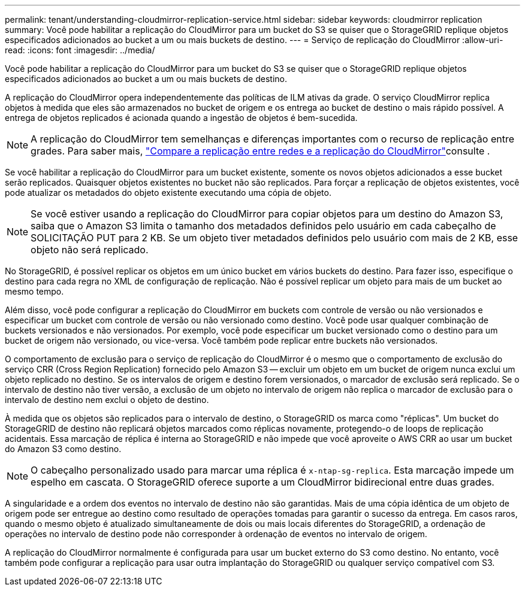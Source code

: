 ---
permalink: tenant/understanding-cloudmirror-replication-service.html 
sidebar: sidebar 
keywords: cloudmirror replication 
summary: Você pode habilitar a replicação do CloudMirror para um bucket do S3 se quiser que o StorageGRID replique objetos especificados adicionados ao bucket a um ou mais buckets de destino. 
---
= Serviço de replicação do CloudMirror
:allow-uri-read: 
:icons: font
:imagesdir: ../media/


[role="lead"]
Você pode habilitar a replicação do CloudMirror para um bucket do S3 se quiser que o StorageGRID replique objetos especificados adicionados ao bucket a um ou mais buckets de destino.

A replicação do CloudMirror opera independentemente das políticas de ILM ativas da grade. O serviço CloudMirror replica objetos à medida que eles são armazenados no bucket de origem e os entrega ao bucket de destino o mais rápido possível. A entrega de objetos replicados é acionada quando a ingestão de objetos é bem-sucedida.


NOTE: A replicação do CloudMirror tem semelhanças e diferenças importantes com o recurso de replicação entre grades. Para saber mais, link:../admin/grid-federation-compare-cgr-to-cloudmirror.html["Compare a replicação entre redes e a replicação do CloudMirror"]consulte .

Se você habilitar a replicação do CloudMirror para um bucket existente, somente os novos objetos adicionados a esse bucket serão replicados. Quaisquer objetos existentes no bucket não são replicados. Para forçar a replicação de objetos existentes, você pode atualizar os metadados do objeto existente executando uma cópia de objeto.


NOTE: Se você estiver usando a replicação do CloudMirror para copiar objetos para um destino do Amazon S3, saiba que o Amazon S3 limita o tamanho dos metadados definidos pelo usuário em cada cabeçalho de SOLICITAÇÃO PUT para 2 KB. Se um objeto tiver metadados definidos pelo usuário com mais de 2 KB, esse objeto não será replicado.

No StorageGRID, é possível replicar os objetos em um único bucket em vários buckets do destino. Para fazer isso, especifique o destino para cada regra no XML de configuração de replicação. Não é possível replicar um objeto para mais de um bucket ao mesmo tempo.

Além disso, você pode configurar a replicação do CloudMirror em buckets com controle de versão ou não versionados e especificar um bucket com controle de versão ou não versionado como destino. Você pode usar qualquer combinação de buckets versionados e não versionados. Por exemplo, você pode especificar um bucket versionado como o destino para um bucket de origem não versionado, ou vice-versa. Você também pode replicar entre buckets não versionados.

O comportamento de exclusão para o serviço de replicação do CloudMirror é o mesmo que o comportamento de exclusão do serviço CRR (Cross Region Replication) fornecido pelo Amazon S3 -- excluir um objeto em um bucket de origem nunca exclui um objeto replicado no destino. Se os intervalos de origem e destino forem versionados, o marcador de exclusão será replicado. Se o intervalo de destino não tiver versão, a exclusão de um objeto no intervalo de origem não replica o marcador de exclusão para o intervalo de destino nem exclui o objeto de destino.

À medida que os objetos são replicados para o intervalo de destino, o StorageGRID os marca como "réplicas". Um bucket do StorageGRID de destino não replicará objetos marcados como réplicas novamente, protegendo-o de loops de replicação acidentais. Essa marcação de réplica é interna ao StorageGRID e não impede que você aproveite o AWS CRR ao usar um bucket do Amazon S3 como destino.


NOTE: O cabeçalho personalizado usado para marcar uma réplica é `x-ntap-sg-replica`. Esta marcação impede um espelho em cascata. O StorageGRID oferece suporte a um CloudMirror bidirecional entre duas grades.

A singularidade e a ordem dos eventos no intervalo de destino não são garantidas. Mais de uma cópia idêntica de um objeto de origem pode ser entregue ao destino como resultado de operações tomadas para garantir o sucesso da entrega. Em casos raros, quando o mesmo objeto é atualizado simultaneamente de dois ou mais locais diferentes do StorageGRID, a ordenação de operações no intervalo de destino pode não corresponder à ordenação de eventos no intervalo de origem.

A replicação do CloudMirror normalmente é configurada para usar um bucket externo do S3 como destino. No entanto, você também pode configurar a replicação para usar outra implantação do StorageGRID ou qualquer serviço compatível com S3.
